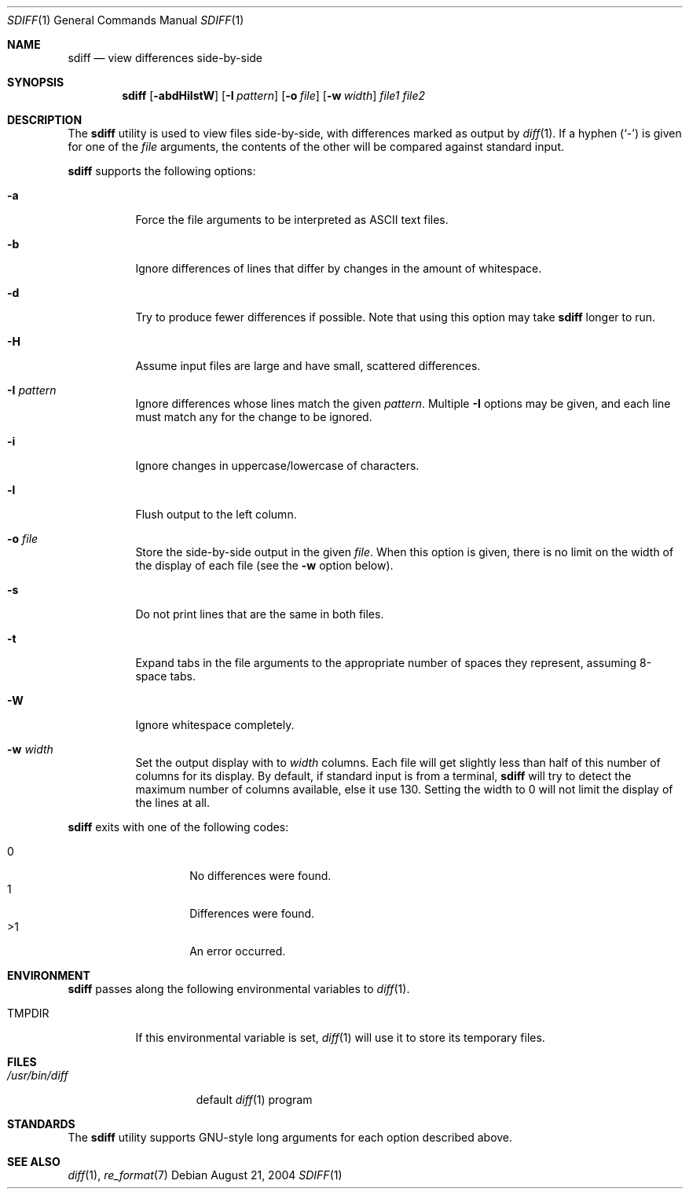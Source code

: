 .\" $Id$
.Dd August 21, 2004
.Dt SDIFF 1
.Os
.Sh NAME
.Nm sdiff
.Nd view differences side-by-side
.Sh SYNOPSIS
.Nm sdiff
.\" Op Fl aBbdEHilstW
.Op Fl abdHilstW
.Op Fl I Ar pattern
.Op Fl o Ar file
.Op Fl w Ar width
.Ar file1 file2
.Sh DESCRIPTION
The
.Nm
utility is used to view files side-by-side, with differences marked as
output by
.Xr diff 1 .
If a hyphen
.Pq Sq -
is given for one of the
.Ar file
arguments,
the contents of the other will be compared against standard input.
.Pp
.Nm
supports the following options:
.Bl -tag -width indent
.It Fl a
Force the file arguments to be interpreted as ASCII text files.
.\" It Fl B
.\" Do not print blank lines.
.It Fl b
Ignore differences of lines that differ by changes in the amount of
whitespace.
.It Fl d
Try to produce fewer differences if possible.
Note that using this option may take
.Nm
longer to run.
.\" It Fl E
.\" Ignore differences of lines that differ by amounts of whitespace due to
.\" tab expansion.
.It Fl H
Assume input files are large and have small, scattered differences.
.It Fl I Ar pattern
Ignore differences whose lines match the given
.Ar pattern .
Multiple
.Fl I
options may be given, and each line must match any for the change to be
ignored.
.It Fl i
Ignore changes in uppercase/lowercase of characters.
.It Fl l
Flush output to the left column.
.It Fl o Ar file
Store the side-by-side output in the given
.Ar file .
When this option is given, there is no limit on the width of the display
of each file (see the
.Fl w
option below).
.It Fl s
Do not print lines that are the same in both files.
.It Fl t
Expand tabs in the file arguments to the appropriate number of spaces
they represent, assuming 8-space tabs.
.It Fl W
Ignore whitespace completely.
.It Fl w Ar width
Set the output display with to
.Ar width
columns.
Each file will get slightly less than half of this number of columns for
its display.
By default, if standard input is from a terminal,
.Nm
will try to detect the maximum number of columns available, else it use
130.
Setting the width to 0 will not limit the display of the lines at all.
.El
.Pp
.Nm
exits with one of the following codes:
.Pp
.Bl -tag -width indent -offset indent -compact
.It 0
No differences were found.
.It 1
Differences were found.
.It \*(Gt1
An error occurred.
.El
.Sh ENVIRONMENT
.Nm
passes along the following environmental variables to
.Xr diff 1 .
.Bl -tag -width TMPDIR
.It Ev TMPDIR
If this environmental variable is set,
.Xr diff 1
will use it to store its temporary files.
.El
.Sh FILES
.Bl -tag -width /usr/bin/diff -compact
.It Pa /usr/bin/diff
default
.Xr diff 1
program
.El
.Sh STANDARDS
The
.Nm
utility supports GNU-style long arguments for each option described
above.
.Sh SEE ALSO
.Xr diff 1 ,
.Xr re_format 7 
